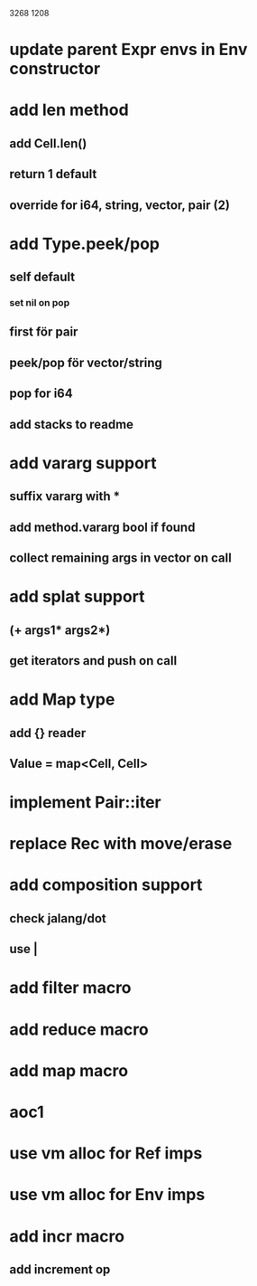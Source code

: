 3268
1208

* update parent Expr envs in Env constructor

* add len method
** add Cell.len()
** return 1 default
** override for i64, string, vector, pair (2)

* add Type.peek/pop
** self default
*** set nil on pop
** first för pair
** peek/pop för vector/string
** pop for i64
** add stacks to readme

* add vararg support
** suffix vararg with *
** add method.vararg bool if found
** collect remaining args in vector on call

* add splat support
** (+ args1* args2*)
** get iterators and push on call

* add Map type
** add {} reader
** Value = map<Cell, Cell>

* implement Pair::iter

* replace Rec with move/erase

* add composition support
** check jalang/dot
** use |

* add filter macro
* add reduce macro
* add map macro

* aoc1

* use vm alloc for Ref imps
* use vm alloc for Env imps

* add incr macro
** add increment op
